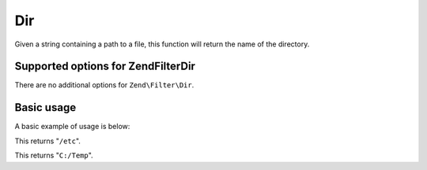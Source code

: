 .. _zend.filter.set.dir:

Dir
===

Given a string containing a path to a file, this function will return the name of the directory.

.. _zend.filter.set.dir.options:

Supported options for Zend\Filter\Dir
-------------------------------------

There are no additional options for ``Zend\Filter\Dir``.

.. _zend.filter.set.dir.basic:

Basic usage
-----------

A basic example of usage is below:

.. code-block:: php
   :linenos:

   $filter = new Zend\Filter\Dir();

   print $filter->filter('/etc/passwd');

This returns "``/etc``".

.. code-block:: php
   :linenos:

   $filter = new Zend\Filter\Dir();

   print $filter->filter('C:/Temp/x');

This returns "``C:/Temp``".


